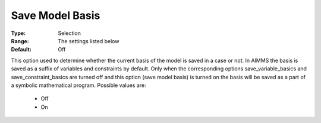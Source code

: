 

.. _option-AIMMS-save_model_basis:


Save Model Basis
================



:Type:	Selection	
:Range:	The settings listed below	
:Default:	Off	



This option used to determine whether the current basis of the model is saved in a case or not. In AIMMS the basis is saved as a suffix of variables and constraints by default. Only when the corresponding options save_variable_basics and save_constraint_basics are turned off and this option (save model basis) is turned on the basis will be saved as a part of a symbolic mathematical program. Possible values are:



    *	Off
    *	On



